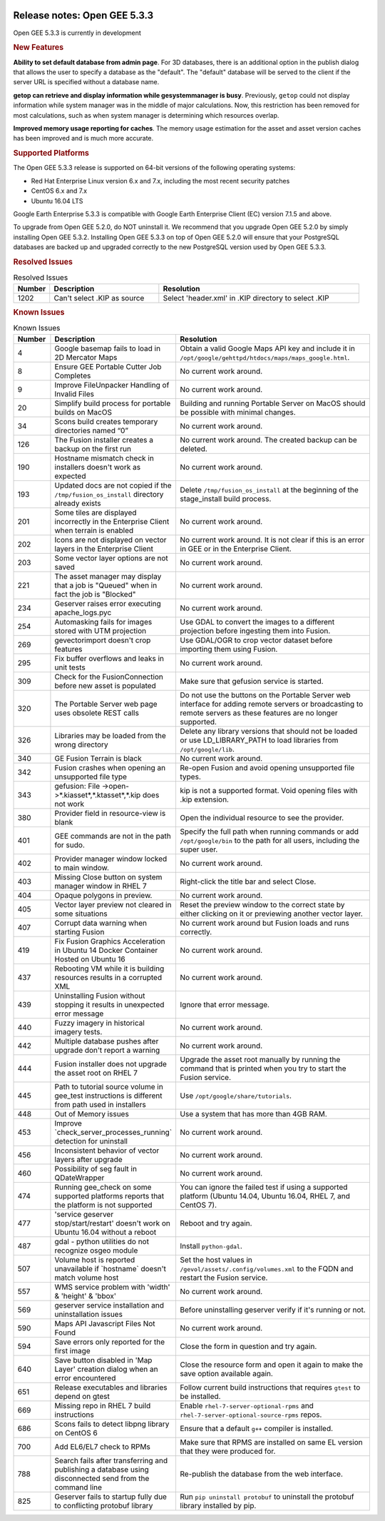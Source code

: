 |Google logo|

=============================
Release notes: Open GEE 5.3.3
=============================

.. container::

   .. container:: content

      Open GEE 5.3.3 is currently in development

      .. rubric:: New Features

      **Ability to set default database from admin page**. For 3D databases, there
      is an additional option in the publish dialog that allows the user to
      specify a database as the "default". The "default" database will be served
      to the client if the server URL is specified without a database name.

      **getop can retrieve and display information while gesystemmanager is busy**.
      Previously, ``getop`` could not display information while system manager
      was in the middle of major calculations. Now, this restriction has been
      removed for most calculations, such as when system manager is determining
      which resources overlap. 

      **Improved memory usage reporting for caches**.
      The memory usage estimation for the asset and
      asset version caches has been improved and is
      much more accurate.

      .. rubric:: Supported Platforms

      The Open GEE 5.3.3 release is supported on 64-bit versions of the
      following operating systems:

      -  Red Hat Enterprise Linux version 6.x and 7.x, including the
         most recent security patches
      -  CentOS 6.x and 7.x
      -  Ubuntu 16.04 LTS

      Google Earth Enterprise 5.3.3 is compatible with Google Earth
      Enterprise Client (EC) version 7.1.5 and above.


      To upgrade from Open GEE 5.2.0, do NOT uninstall it. We recommend
      that you upgrade Open GEE 5.2.0 by simply installing Open GEE
      5.3.2. Installing Open GEE 5.3.3 on top of Open GEE 5.2.0 will
      ensure that your PostgreSQL databases are backed up and upgraded
      correctly to the new PostgreSQL version used by Open GEE 5.3.3.

      .. rubric:: Resolved Issues

      .. list-table:: Resolved Issues
         :widths: 10 30 55
         :header-rows: 1

         * - Number
           - Description
           - Resolution
         * - 1202
           - Can't select .KIP as source
           - Select 'header.xml' in .KIP directory to select .KIP

      .. rubric:: Known Issues

      .. list-table:: Known Issues
         :widths: 10 30 55
         :header-rows: 1

         * - Number
           - Description
           - Resolution
         * - 4
           - Google basemap fails to load in 2D Mercator Maps
           - Obtain a valid Google Maps API key and include it in ``/opt/google/gehttpd/htdocs/maps/maps_google.html``.
         * - 8
           - Ensure GEE Portable Cutter Job Completes
           - No current work around.
         * - 9
           - Improve FileUnpacker Handling of Invalid Files
           - No current work around.
         * - 20
           - Simplify build process for portable builds on MacOS
           - Building and running Portable Server on MacOS should be possible with minimal changes.
         * - 34
           - Scons build creates temporary directories named “0”
           - No current work around.
         * - 126
           - The Fusion installer creates a backup on the first run
           - No current work around. The created backup can be deleted.
         * - 190
           - Hostname mismatch check in installers doesn't work as expected
           - No current work around.
         * - 193
           - Updated docs are not copied if the ``/tmp/fusion_os_install`` directory already exists
           - Delete ``/tmp/fusion_os_install`` at the beginning of the stage_install build process.
         * - 201
           - Some tiles are displayed incorrectly in the Enterprise Client when terrain is enabled
           - No current work around.
         * - 202
           - Icons are not displayed on vector layers in the Enterprise Client
           - No current work around. It is not clear if this is an error in GEE or in the Enterprise Client.
         * - 203
           - Some vector layer options are not saved
           - No current work around.
         * - 221
           - The asset manager may display that a job is "Queued" when in fact the job is "Blocked"
           - No current work around.
         * - 234
           - Geserver raises error executing apache_logs.pyc
           - No current work around.
         * - 254
           - Automasking fails for images stored with UTM projection
           - Use GDAL to convert the images to a different projection before ingesting them into Fusion.
         * - 269
           - gevectorimport doesn't crop features
           - Use GDAL/OGR to crop vector dataset before importing them using Fusion.
         * - 295
           - Fix buffer overflows and leaks in unit tests
           - No current work around.
         * - 309
           - Check for the FusionConnection before new asset is populated
           - Make sure that gefusion service is started.
         * - 320
           - The Portable Server web page uses obsolete REST calls
           - Do not use the buttons on the Portable Server web interface for adding remote servers or broadcasting to remote servers as these features are no longer supported.
         * - 326
           - Libraries may be loaded from the wrong directory
           - Delete any library versions that should not be loaded or use LD_LIBRARY_PATH to load libraries from
             ``/opt/google/lib``.
         * - 340
           - GE Fusion Terrain is black
           - No current work around.
         * - 342
           - Fusion crashes when opening an unsupported file type
           - Re-open Fusion and avoid opening unsupported file types.
         * - 343
           - gefusion: File ->open->*.kiasset*,*.ktasset*,*.kip does not work
           - kip is not a supported format. Void opening files with .kip extension.
         * - 380
           - Provider field in resource-view is blank
           - Open the individual resource to see the provider.
         * - 401
           - GEE commands are not in the path for sudo.
           - Specify the full path when running commands or add ``/opt/google/bin`` to the path for all users, including the super user.
         * - 402
           - Provider manager window locked to main window.
           - No current work around.
         * - 403
           - Missing Close button on system manager window in RHEL 7
           - Right-click the title bar and select Close.
         * - 404
           - Opaque polygons in preview.
           - No current work around.
         * - 405
           - Vector layer preview not cleared in some situations
           - Reset the preview window to the correct state by either clicking on it or previewing another vector layer.
         * - 407
           - Corrupt data warning when starting Fusion
           - No current work around but Fusion loads and runs correctly.
         * - 419
           - Fix Fusion Graphics Acceleration in Ubuntu 14 Docker Container Hosted on Ubuntu 16
           - No current work around.
         * - 437
           - Rebooting VM while it is building resources results in a corrupted XML
           - No current work around.
         * - 439
           - Uninstalling Fusion without stopping it results in unexpected error message
           - Ignore that error message.
         * - 440
           - Fuzzy imagery in historical imagery tests.
           - No current work around.
         * - 442
           - Multiple database pushes after upgrade don't report a warning
           - No current work around.
         * - 444
           - Fusion installer does not upgrade the asset root on RHEL 7
           - Upgrade the asset root manually by running the command that is printed when you try to start the Fusion service.
         * - 445
           - Path to tutorial source volume in gee_test instructions is different from path used in installers
           - Use ``/opt/google/share/tutorials``.
         * - 448
           - Out of Memory issues
           - Use a system that has more than 4GB RAM.
         * - 453
           - Improve \`check_server_processes_running\` detection for uninstall
           - No current work around.
         * - 456
           - Inconsistent behavior of vector layers after upgrade
           - No current work around.
         * - 460
           - Possibility of seg fault in QDateWrapper
           - No current work around.
         * - 474
           - Running gee_check on some supported platforms reports that the platform is not supported
           - You can ignore the failed test if using a supported platform (Ubuntu 14.04, Ubuntu 16.04, RHEL 7, and CentOS 7).
         * - 477
           - 'service geserver stop/start/restart' doesn't work on Ubuntu 16.04 without a reboot
           - Reboot and try again.
         * - 487
           - gdal - python utilities do not recognize osgeo module
           - Install ``python-gdal``.
         * - 507
           - Volume host is reported unavailable if \`hostname\` doesn't match volume host
           - Set the host values in ``/gevol/assets/.config/volumes.xml`` to the FQDN and restart the Fusion service.
         * - 557
           - WMS service problem with 'width' & 'height' & 'bbox'
           - No current work around.
         * - 569
           - geserver service installation and uninstallation issues
           - Before uninstalling geserver verify if it's running or not.
         * - 590
           - Maps API Javascript Files Not Found
           - No current work around.
         * - 594
           - Save errors only reported for the first image
           - Close the form in question and try again.
         * - 640
           - Save button disabled in 'Map Layer' creation dialog when an error encountered
           - Close the resource form and open it again to make the save option available again.
         * - 651
           - Release executables and libraries depend on gtest
           - Follow current build instructions that requires ``gtest`` to be installed.
         * - 669
           - Missing repo in RHEL 7 build instructions
           - Enable ``rhel-7-server-optional-rpms`` and ``rhel-7-server-optional-source-rpms`` repos.
         * - 686
           - Scons fails to detect libpng library on CentOS 6
           - Ensure that a default ``g++`` compiler is installed.
         * - 700
           - Add EL6/EL7 check to RPMs
           - Make sure that RPMS are installed on same EL version that they were produced for.
         * - 788
           - Search fails after transferring and publishing a database using disconnected send from the command line
           - Re-publish the database from the web interface.
         * - 825
           - Geserver fails to startup fully due to conflicting protobuf library
           - Run ``pip uninstall protobuf`` to uninstall the protobuf library installed by pip.

.. |Google logo| image:: ../../art/common/googlelogo_color_260x88dp.png
   :width: 130px
   :height: 44px
